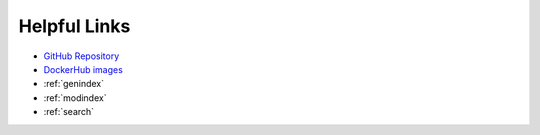 

Helpful Links
=============

* `GitHub Repository <https://github.com/xonsh/xonsh>`_
* `DockerHub images <https://hub.docker.com/u/xonsh>`_
* :ref:`genindex`
* :ref:`modindex`
* :ref:`search`

.. raw:: html

    <a href="https://github.com/xonsh/xonsh" class='github-fork-ribbon' title='Fork me on GitHub'>Fork me on GitHub</a>

    <style>
    /*!
     * Adapted from
     * "Fork me on GitHub" CSS ribbon v0.2.0 | MIT License
     * https://github.com/simonwhitaker/github-fork-ribbon-css
     */

    .github-fork-ribbon, .github-fork-ribbon:hover, .github-fork-ribbon:hover:active {
      background:none;
      left: inherit;
      width: 12.1em;
      height: 12.1em;
      position: absolute;
      overflow: hidden;
      top: 0;
      right: 0;
      z-index: 9999;
      pointer-events: none;
      text-decoration: none;
      text-indent: -999999px;
    }

    .github-fork-ribbon:before, .github-fork-ribbon:after {
      /* The right and left classes determine the side we attach our banner to */
      position: absolute;
      display: block;
      width: 15.38em;
      height: 1.54em;
      top: 3.23em;
      right: -3.23em;
      box-sizing: content-box;
      transform: rotate(45deg);
    }

    .github-fork-ribbon:before {
      content: "";
      padding: .38em 0;
      background-image: linear-gradient(to bottom, rgba(0, 0, 0, 0), rgba(0, 0, 0, 0.1));
      box-shadow: 0 0.07em 0.4em 0 rgba(0, 0, 0, 0.3);
      pointer-events: auto;
    }

    .github-fork-ribbon:after {
      content: attr(title);
      color: #000;
      font: 700 1em "Helvetica Neue", Helvetica, Arial, sans-serif;
      line-height: 1.54em;
      text-decoration: none;
      text-align: center;
      text-indent: 0;
      padding: .15em 0;
      margin: .15em 0;
      border-width: .08em 0;
      border-style: dotted;
      border-color: #777;
    }

    </style>

